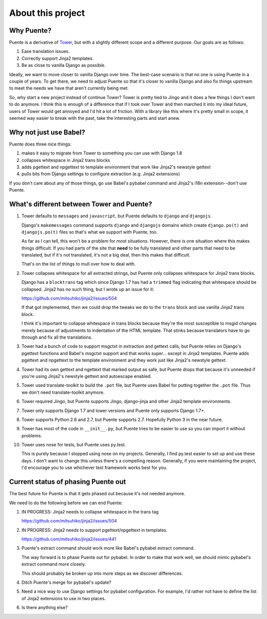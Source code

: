 ==================
About this project
==================

Why Puente?
===========

Puente is a derivative of `Tower <https://github.com/clouserw/tower>`_, but with
a slightly different scope and a different purpose. Our goals are as follows:

1. Ease translation issues.
2. Correctly support Jinja2 templates.
3. Be as close to vanilla Django as possible.


Ideally, we want to move closer to vanilla Django over time. The best-case
scenario is that no one is using Puente in a couple of years. To get there, we
need to adjust Puente so that it's closer to vanilla Django and also fix things
upstream to meet the needs we have that aren't currently being met.

So, why start a new project instead of continue Tower? Tower is pretty tied to
Jingo and it does a few things I don't want to do anymore. I think this is
enough of a difference that if I took over Tower and then marched it into my
ideal future, users of Tower would get annoyed and I'd hit a lot of friction.
With a library like this where it's pretty small in scope, it seemed way easier
to break with the past, take the interesting parts and start anew.


Why not just use Babel?
=======================

Puente does three nice things:

1. makes it easy to migrate from Tower to something you can use with Django 1.8
2. collapses whitespace in Jinja2 trans blocks
3. adds pgettext and npgettext to template environment that work like Jinja2's
   newstyle gettext
4. pulls bits from Django settings to configure extraction (e.g. Jinja2
   extensions)

If you don't care about any of those things, go use Babel's pybabel command and
Jinja2's i18n extension--don't use Puente.


What's different between Tower and Puente?
==========================================

1. Tower defaults to ``messages`` and ``javascript``, but Puente defaults to
   ``django`` and ``djangojs``.

   Django's ``makemessages`` command supports ``django`` and ``djangojs``
   domains which create ``django.po(t)`` and ``djangojs.po(t)`` files so that's
   what we support with Puente, too.

   As far as I can tell, this won't be a problem for most situations. However,
   there is one situation where this makes things difficult. If you had parts of
   the site that **need** to be fully translated and other parts that need to be
   translated, but if it's not translated, it's not a big deal, then this makes
   that difficult.

   That's on the list of things to mull over how to deal with.

2. Tower collapses whitespace for all extracted strings, but Puente only
   collapses whitespace for Jinja2 trans blocks.

   Django has a ``blocktrans`` tag which since Django 1.7 has had a ``trimmed``
   flag indicating that whitespace should be collapsed. Jinja2 has no such
   thing, but I wrote up an issue for it:

   https://github.com/mitsuhiko/jinja2/issues/504

   If that got implemented, then we could drop the tweaks we do to the ``trans``
   block and use vanilla Jinja2 trans block.

   I think it's important to collapse whitespace in trans blocks because they're
   the most susceptible to msgid changes merely because of adjustments to
   indentation of the HTML template. That stinks because translators have to go
   through and fix all the translations.

3. Tower had a bunch of code to support msgctxt in extraction and gettext calls,
   but Puente relies on Django's pgettext functions and Babel's msgctxt support
   and that works super... except in Jinja2 templates. Puente adds pgettext and
   npgettext to the template environment and they work just like Jinja2's
   newstyle gettext.

4. Tower had its own gettext and ngettext that marked output as safe, but Puente
   drops that because it's unneeded if you're using Jinja2's newstyle gettext
   and autoescape enabled.

5. Tower used translate-toolkit to build the ``.pot`` file, but Puente uses
   Babel for putting together the ``.pot`` file. Thus we don't need
   translate-toolkit anymore.

6. Tower required Jingo, but Puente supports Jingo, django-jinja and other
   Jinja2 template environments.

7. Tower only supports Django 1.7 and lower versions and Puente only supports
   Django 1.7+.

8. Tower supports Python 2.6 and 2.7, but Puente supports 2.7. Hopefully Python
   3 in the near future.

9. Tower has most of the code in ``__init__.py``, but Puente tries to be easier
   to use so you can import it without problems.

10. Tower uses nose for tests, but Puente uses py.test.

    This is purely because I stopped using nose on my projects. Generally, I find
    py.test easier to set up and use these days. I don't want to change this
    unless there's a compelling reason. Generally, if you were maintaining the
    project, I'd encourage you to use whichever test framework works best for
    you.


Current status of phasing Puente out
====================================

The best future for Puente is that it gets phased out because it's not needed
anymore.

We need to do the following before we can end Puente:

1. IN PROGRESS: Jinja2 needs to collapse whitespace in the trans tag

   https://github.com/mitsuhiko/jinja2/issues/504

2. IN PROGRESS: Jinja2 needs to support pgettext/npgettext in templates.

   https://github.com/mitsuhiko/jinja2/issues/441

3. Puente's extract command should work more like Babel's pybabel extract
   command.

   The way forward is to phase Puente out for pybabel. In order to make that
   work well, we should mimic pybabel's extract command more closely.

   This should probably be broken up into more steps as we discover differences.

4. Ditch Puente's merge for pybabel's update?

5. Need a nice way to use Django settings for pybabel configuration. For
   example, I'd rather not have to define the list of Jinja2 extensions to use
   in two places.

6. Is there anything else?

